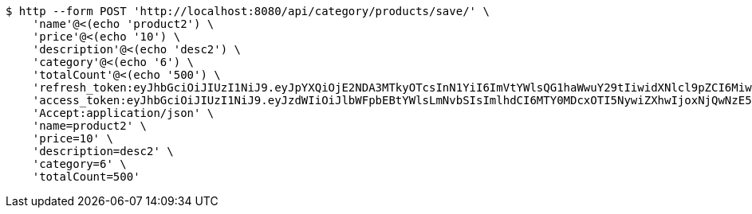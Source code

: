 [source,bash]
----
$ http --form POST 'http://localhost:8080/api/category/products/save/' \
    'name'@<(echo 'product2') \
    'price'@<(echo '10') \
    'description'@<(echo 'desc2') \
    'category'@<(echo '6') \
    'totalCount'@<(echo '500') \
    'refresh_token:eyJhbGciOiJIUzI1NiJ9.eyJpYXQiOjE2NDA3MTkyOTcsInN1YiI6ImVtYWlsQG1haWwuY29tIiwidXNlcl9pZCI6MiwiZXhwIjoxNjQyNTMzNjk3fQ.c5SKGjrHxpzFsFOtoJQSTdp8qOz7qR37HlJ4XtzXB54' \
    'access_token:eyJhbGciOiJIUzI1NiJ9.eyJzdWIiOiJlbWFpbEBtYWlsLmNvbSIsImlhdCI6MTY0MDcxOTI5NywiZXhwIjoxNjQwNzE5MzU3fQ.lC8Sfed7me4bMA9U8uLgJKjcJavFdbXeFzH3-83tlMU' \
    'Accept:application/json' \
    'name=product2' \
    'price=10' \
    'description=desc2' \
    'category=6' \
    'totalCount=500'
----
